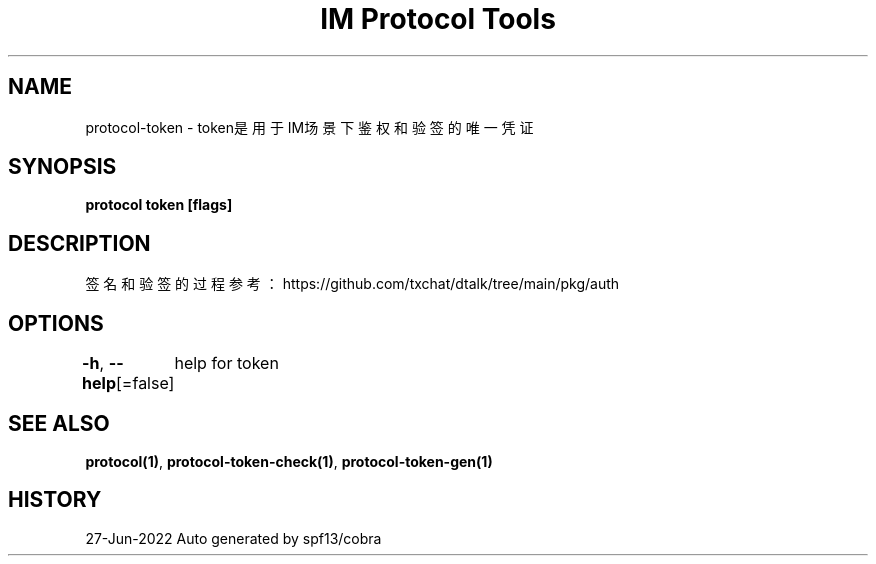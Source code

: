 .nh
.TH "IM Protocol Tools" "1" "Jun 2022" "Auto generated by spf13/cobra" ""

.SH NAME
.PP
protocol-token - token是用于IM场景下鉴权和验签的唯一凭证


.SH SYNOPSIS
.PP
\fBprotocol token [flags]\fP


.SH DESCRIPTION
.PP
签名和验签的过程参考：https://github.com/txchat/dtalk/tree/main/pkg/auth


.SH OPTIONS
.PP
\fB-h\fP, \fB--help\fP[=false]
	help for token


.SH SEE ALSO
.PP
\fBprotocol(1)\fP, \fBprotocol-token-check(1)\fP, \fBprotocol-token-gen(1)\fP


.SH HISTORY
.PP
27-Jun-2022 Auto generated by spf13/cobra
